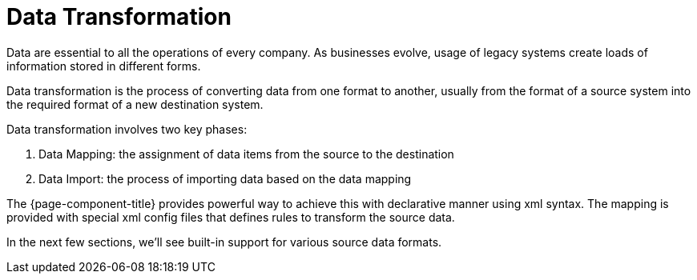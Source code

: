 = Data Transformation
:toc:
:toc-title:

Data are essential to all the operations of every company. As businesses evolve, usage of legacy systems create loads of information stored in different forms.

Data transformation is the process of converting data from one format to another,
usually from the format of a source system into the required format of a new
destination system.

Data transformation involves two key phases:

1. Data Mapping: the assignment of data items from the source to the destination
2. Data Import: the process of importing data based on the data mapping

The {page-component-title} provides powerful way to achieve this with declarative manner
using xml syntax. The mapping is provided with special xml config files that
defines rules to transform the source data.

In the next few sections, we'll see built-in support for various source data formats.
